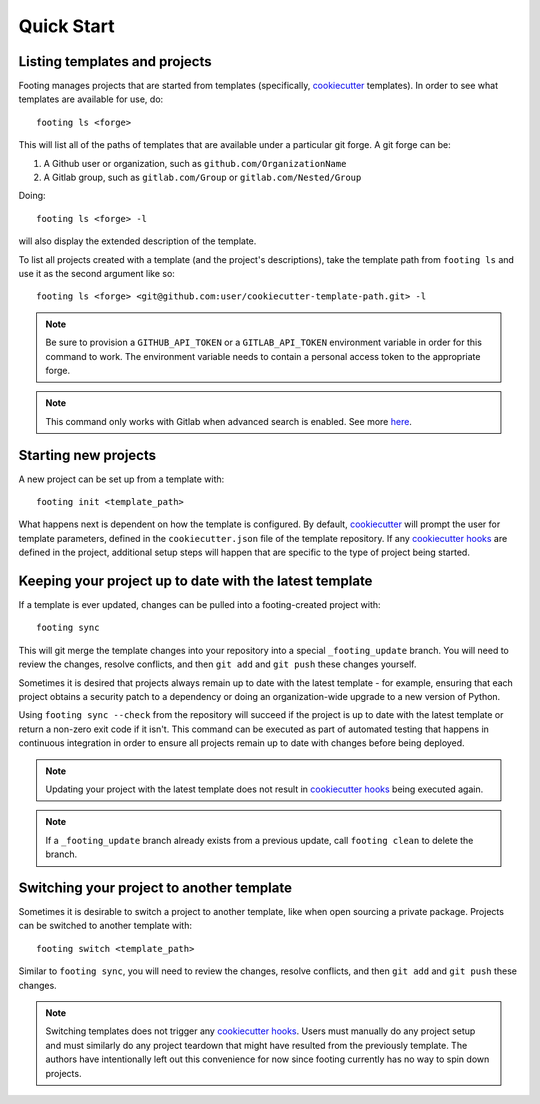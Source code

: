 Quick Start
-----------

Listing templates and projects
~~~~~~~~~~~~~~~~~~~~~~~~~~~~~~

Footing manages projects that are started from templates
(specifically, `cookiecutter`_ templates).
In order to see what templates are available for use, do::

    footing ls <forge>

This will list all of the paths of templates that are available under a particular git forge.
A git forge can be:

1. A Github user or organization, such as ``github.com/OrganizationName``
2. A Gitlab group, such as ``gitlab.com/Group`` or ``gitlab.com/Nested/Group``

Doing::

    footing ls <forge> -l

will also display the extended description of the template.

To list all projects created with a template (and the project's descriptions), take the
template path from ``footing ls`` and use it as the second argument like so::

    footing ls <forge> <git@github.com:user/cookiecutter-template-path.git> -l

.. note::

    Be sure to provision a ``GITHUB_API_TOKEN`` or a ``GITLAB_API_TOKEN`` environment
    variable in order for this command to work. The environment variable needs to contain
    a personal access token to the appropriate forge.

.. note::

    This command only works with Gitlab when advanced search is enabled. See
    more `here <https://docs.gitlab.com/ee/user/search/advanced_search.html>`_.

Starting new projects
~~~~~~~~~~~~~~~~~~~~~

A new project can be set up from a template with::

    footing init <template_path>

What happens next is dependent on how the template is configured. By default, `cookiecutter`_ will
prompt the user for template parameters, defined in the ``cookiecutter.json`` file of the template
repository. If any `cookiecutter hooks`_ are defined in the project, additional setup steps will
happen that are specific to the type of project being started.

Keeping your project up to date with the latest template
~~~~~~~~~~~~~~~~~~~~~~~~~~~~~~~~~~~~~~~~~~~~~~~~~~~~~~~~

If a template is ever updated, changes can be pulled into a footing-created project with::

    footing sync

This will git merge the template changes into your repository into a special ``_footing_update`` branch.
You will need to review the changes, resolve
conflicts, and then ``git add`` and ``git push`` these changes yourself.

Sometimes it is desired that projects always remain up to date with the latest template - for example, ensuring
that each project obtains a security patch to a dependency or doing an organization-wide upgrade to a new
version of Python.

Using ``footing sync --check`` from the repository will succeed if the project is up to date with the latest
template or return a non-zero exit code if it isn't. This command can be executed as part of automated testing
that happens in continuous integration in order to ensure all projects remain up to date with changes before
being deployed.

.. note::

	Updating your project with the latest template does not result in `cookiecutter hooks`_ being executed again.

.. note::

    If a ``_footing_update`` branch already exists from a previous update, call ``footing clean`` to delete the
    branch.

Switching your project to another template
~~~~~~~~~~~~~~~~~~~~~~~~~~~~~~~~~~~~~~~~~~

Sometimes it is desirable to switch a project to another template, like when open sourcing a private package.
Projects can be switched to another template with::

	footing switch <template_path>

Similar to ``footing sync``, you will need to review the changes, resolve conflicts, and then ``git add`` and
``git push`` these changes.

.. note::

	Switching templates does not trigger any `cookiecutter hooks`_. Users must manually do any project setup
	and must similarly do any project teardown that might have resulted from the previously template. The
	authors have intentionally left out this convenience for now since footing currently has no way to spin down projects.


.. _cookiecutter: https://cookiecutter.readthedocs.io/en/latest/
.. _cookiecutter hooks: http://cookiecutter.readthedocs.io/en/latest/advanced/hooks.html

